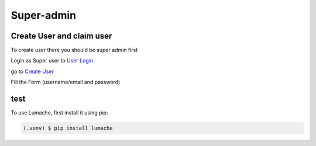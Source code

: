 Super-admin
===========

.. _create_user:

Create User and claim user
--------------------------

To create user there you should be super admin first


Login as Super user to `User Login`_


.. image:: /_static/images/superadmin/01.jpg
    :alt: Login page
    :target: https://www.nyefpokhara.org/admin
    :class: with-shadow
    :scale: 50

go to `Create User`_

.. image:: docs/image/02.jpg
    :alt: Create User
    :target: https://www.nyefpokhara.org/admin/auth/user/add/
    :class: with-shadow
    :scale: 10

Fill the Form (username/email and password)



test
--------------------------

To use Lumache, first install it using pip:

.. code-block:: console

   (.venv) $ pip install lumache




.. _Create User : https://www.nyefpokhara.org/admin
.. _User Login : https://www.nyefpokhara.org/admin/auth/user/add/